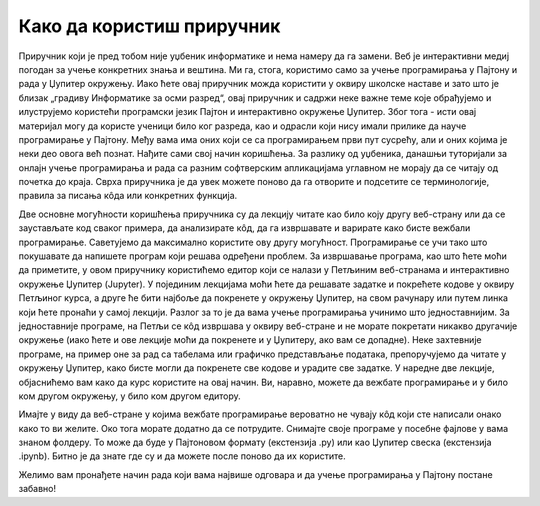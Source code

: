 Како да користиш приручник
==========================

Приручник који је пред тобом није уџбеник информатике и нема намеру да га замени. Веб је интерактивни медиј погодан за учење конкретних знања и вештина. Ми га, стога, користимо само за учење програмирања у Пајтону и рада у Џупитер окружењу. Иако ћете овај приручник можда користити у оквиру школске наставе и зато што је близак  „градиву Информатике за осми разред“, овај приручник и садржи неке важне теме које обрађујемо и илуструјемо користећи програмски језик Пајтон и интерактивно окружење Џупитер. Због тога - исти овај материјал могу да користе ученици било ког разреда, као и одрасли који нису имали прилике да науче програмирање у Пајтону. Међу вама има оних који се са програмирањем први пут сусрећу, али и оних којима је неки део овога већ познат. Нађите сами свој начин коришћења. За разлику од уџбеника, данашњи туторијали за онлајн учење програмирања и рада са разним софтверским апликацијама углавном не морају да се читају од почетка до краја. Сврха приручника је да увек можете поново да га отворите и подсетите се терминологије, правила за писања кôда или конкретних функција.

Две основне могућности коришћења приручника су да лекцију читате као било коју другу веб-страну или да се заустављате код сваког примера, да анализирате кôд, да га извршавате и варирате како бисте вежбали програмирање. Саветујемо да максимално користите ову другу могућност. Програмирање се учи тако што покушавате да напишете програм који решава одређени проблем.
За извршавање програма, као што ћете моћи да приметите, у  овом приручнику користићемо едитор који се налази у Петљиним веб-странама и интерактивно окружење Џупитер (Jupyter). У појединим лекцијама моћи ћете да решавате задатке и покрећете кодове у оквиру Петљиног курса, а друге ће бити најбоље да покренете у окружењу Џупитер, на свом рачунару или путем линка који ћете пронаћи у самој лекцији. Разлог за то је да вама учење програмирања учинимо што једноставнијим. За једноставније програме, на Петљи се кôд извршава у оквиру веб-стране и не морате покретати никакво другачије окружење (иако ћете и ове лекције моћи да покренете и у Џупитеру, ако вам се допадне). Неке захтевније програме, на пример оне за рад са табелама или графичко представљање података, препоручујемо да читате у окружењу Џупитер, како бисте могли да покренете све кодове и урадите све задатке. У наредне две лекције, објаснићемо вам како да курс користите на овај начин. Ви, наравно, можете да вежбате програмирање и у било ком другом окружењу, у било ком другом едитору.

Имајте у виду да веб-стране у којима вежбате програмирање вероватно не чувају кôд који сте написали онако како то ви желите. Око тога морате додатно да се потрудите. Снимајте своје програме у посебне фајлове у вама знаном фолдеру. То може да буде у Пајтоновом формату (екстензија .py) или као Џупитер свеска (екстензија .ipynb). Битно је да знате где су и да можете после поново да их користите.

Желимо вам пронађете начин рада који вама највише одговара и да учење програмирања у Пајтону постане забавно!
